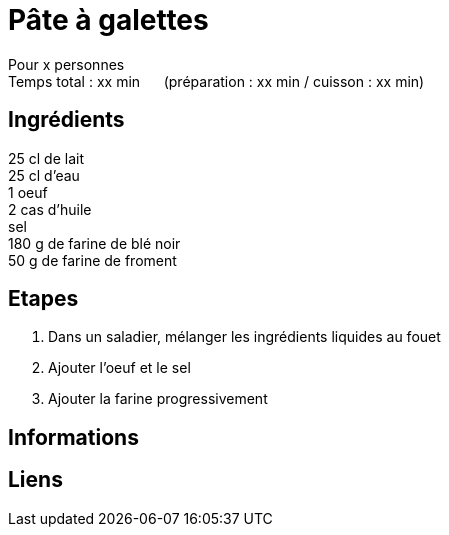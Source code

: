 = Pâte à galettes

[%hardbreaks]
Pour x personnes
Temps total : xx min &nbsp;&nbsp;&nbsp;&nbsp; (préparation : xx min / cuisson : xx min)

== Ingrédients

[%hardbreaks]
25 cl de lait
25 cl d'eau
1 oeuf
2 cas d'huile
sel
180 g de farine de blé noir
50 g de farine de froment

== Etapes

. Dans un saladier, mélanger les ingrédients liquides au fouet
. Ajouter l'oeuf et le sel
. Ajouter la farine progressivement

== Informations

[%hardbreaks]

== Liens

[%hardbreaks]
